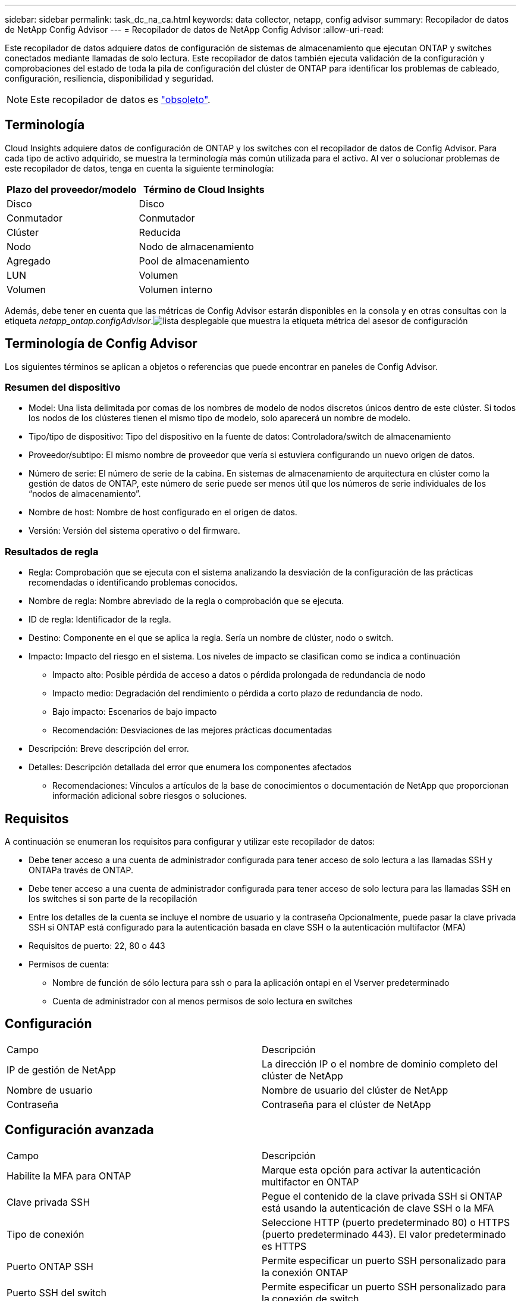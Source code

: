 ---
sidebar: sidebar 
permalink: task_dc_na_ca.html 
keywords: data collector, netapp, config advisor 
summary: Recopilador de datos de NetApp Config Advisor 
---
= Recopilador de datos de NetApp Config Advisor
:allow-uri-read: 


[role="lead"]
Este recopilador de datos adquiere datos de configuración de sistemas de almacenamiento que ejecutan ONTAP y switches conectados mediante llamadas de solo lectura. Este recopilador de datos también ejecuta validación de la configuración y comprobaciones del estado de toda la pila de configuración del clúster de ONTAP para identificar los problemas de cableado, configuración, resiliencia, disponibilidad y seguridad.


NOTE: Este recopilador de datos es link:task_getting_started_with_cloud_insights.html#useful-definitions["obsoleto"].



== Terminología

Cloud Insights adquiere datos de configuración de ONTAP y los switches con el recopilador de datos de Config Advisor. Para cada tipo de activo adquirido, se muestra la terminología más común utilizada para el activo. Al ver o solucionar problemas de este recopilador de datos, tenga en cuenta la siguiente terminología:

[cols="2*"]
|===
| Plazo del proveedor/modelo | Término de Cloud Insights 


| Disco | Disco 


| Conmutador | Conmutador 


| Clúster | Reducida 


| Nodo | Nodo de almacenamiento 


| Agregado | Pool de almacenamiento 


| LUN | Volumen 


| Volumen | Volumen interno 
|===
Además, debe tener en cuenta que las métricas de Config Advisor estarán disponibles en la consola y en otras consultas con la etiqueta _netapp_ontap.configAdvisor_.image:ConfigAdvisorTags.png["lista desplegable que muestra la etiqueta métrica del asesor de configuración"]



== Terminología de Config Advisor

Los siguientes términos se aplican a objetos o referencias que puede encontrar en paneles de Config Advisor.



=== Resumen del dispositivo

* Model: Una lista delimitada por comas de los nombres de modelo de nodos discretos únicos dentro de este clúster. Si todos los nodos de los clústeres tienen el mismo tipo de modelo, solo aparecerá un nombre de modelo.
* Tipo/tipo de dispositivo: Tipo del dispositivo en la fuente de datos: Controladora/switch de almacenamiento
* Proveedor/subtipo: El mismo nombre de proveedor que vería si estuviera configurando un nuevo origen de datos.
* Número de serie: El número de serie de la cabina. En sistemas de almacenamiento de arquitectura en clúster como la gestión de datos de ONTAP, este número de serie puede ser menos útil que los números de serie individuales de los “nodos de almacenamiento”.
* Nombre de host: Nombre de host configurado en el origen de datos.
* Versión: Versión del sistema operativo o del firmware.




=== Resultados de regla

* Regla: Comprobación que se ejecuta con el sistema analizando la desviación de la configuración de las prácticas recomendadas o identificando problemas conocidos.
* Nombre de regla: Nombre abreviado de la regla o comprobación que se ejecuta.
* ID de regla: Identificador de la regla.
* Destino: Componente en el que se aplica la regla. Sería un nombre de clúster, nodo o switch.
* Impacto: Impacto del riesgo en el sistema. Los niveles de impacto se clasifican como se indica a continuación
+
** Impacto alto: Posible pérdida de acceso a datos o pérdida prolongada de redundancia de nodo
** Impacto medio: Degradación del rendimiento o pérdida a corto plazo de redundancia de nodo.
** Bajo impacto: Escenarios de bajo impacto
** Recomendación: Desviaciones de las mejores prácticas documentadas


* Descripción: Breve descripción del error.
* Detalles: Descripción detallada del error que enumera los componentes afectados
+
** Recomendaciones: Vínculos a artículos de la base de conocimientos o documentación de NetApp que proporcionan información adicional sobre riesgos o soluciones.






== Requisitos

A continuación se enumeran los requisitos para configurar y utilizar este recopilador de datos:

* Debe tener acceso a una cuenta de administrador configurada para tener acceso de solo lectura a las llamadas SSH y ONTAPa través de ONTAP.
* Debe tener acceso a una cuenta de administrador configurada para tener acceso de solo lectura para las llamadas SSH en los switches si son parte de la recopilación
* Entre los detalles de la cuenta se incluye el nombre de usuario y la contraseña Opcionalmente, puede pasar la clave privada SSH si ONTAP está configurado para la autenticación basada en clave SSH o la autenticación multifactor (MFA)
* Requisitos de puerto: 22, 80 o 443
* Permisos de cuenta:
+
** Nombre de función de sólo lectura para ssh o para la aplicación ontapi en el Vserver predeterminado
** Cuenta de administrador con al menos permisos de solo lectura en switches






== Configuración

|===


| Campo | Descripción 


| IP de gestión de NetApp | La dirección IP o el nombre de dominio completo del clúster de NetApp 


| Nombre de usuario | Nombre de usuario del clúster de NetApp 


| Contraseña | Contraseña para el clúster de NetApp 
|===


== Configuración avanzada

|===


| Campo | Descripción 


| Habilite la MFA para ONTAP | Marque esta opción para activar la autenticación multifactor en ONTAP 


| Clave privada SSH | Pegue el contenido de la clave privada SSH si ONTAP está usando la autenticación de clave SSH o la MFA 


| Tipo de conexión | Seleccione HTTP (puerto predeterminado 80) o HTTPS (puerto predeterminado 443). El valor predeterminado es HTTPS 


| Puerto ONTAP SSH | Permite especificar un puerto SSH personalizado para la conexión ONTAP 


| Puerto SSH del switch | Permite especificar un puerto SSH personalizado para la conexión de switch 


| Intervalo de sondeo (min) | El valor predeterminado es de 1440 minutos o 24 horas. Puede establecer un mínimo de hasta 60 minutos 
|===


== Sistemas operativos compatibles

Config Advisor se puede ejecutar en los siguientes sistemas operativos. Si el recopilador está instalado en una unidad de adquisición con sistema operativo que no está en esta lista, las colecciones fallarán.

* Windows 10 (64 bits)
* Windows 2012 R2 Server (64 bits)
* Windows 2016 Server (64 bits)
* Windows 2019 Server (64 bits)
* Red Hat Enterprise Linux (RHEL) 7.7 y posterior (64 bits)
* Ubuntu 14.0 y posterior




== Soporte y vídeo

Vea estos vídeos para saber cómo instalar el recopilador de datos y usar los paneles para sacar el máximo partido de Config Advisor en Cloud Insights:



=== Instalación y configuración del recopilador de datos:

video::Config_Advisor_Collector_Part1.mp4[Installing and Configuring the Config Advisor data collector]


=== Crear un panel de Config Advisor:

video::Config_Advisor_Collector_Part2.mp4[Using dashboards to view Config Advisor data]


=== Otro soporte

Si tiene otras preguntas asociadas a Config Advisor, abra una incidencia de la herramienta Config Advisor haciendo clic en Ayuda -> Abrir incidencia de soporte.

Puede encontrar información adicional en link:concept_requesting_support.html["Soporte técnico"] o en la link:https://docs.netapp.com/us-en/cloudinsights/CloudInsightsDataCollectorSupportMatrix.pdf["Matriz de compatibilidad de recopilador de datos"].
